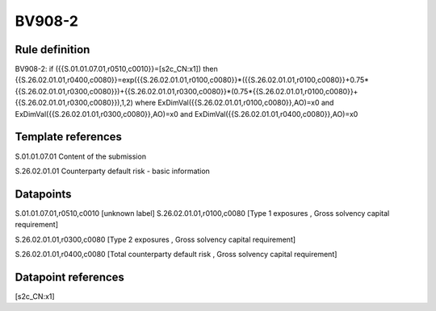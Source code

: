 =======
BV908-2
=======

Rule definition
---------------

BV908-2: if ({{S.01.01.07.01,r0510,c0010}}=[s2c_CN:x1]) then {{S.26.02.01.01,r0400,c0080}}=exp({{S.26.02.01.01,r0100,c0080}}*({{S.26.02.01.01,r0100,c0080}}+0.75*{{S.26.02.01.01,r0300,c0080}})+{{S.26.02.01.01,r0300,c0080}}*(0.75*{{S.26.02.01.01,r0100,c0080}}+{{S.26.02.01.01,r0300,c0080}}),1,2) where ExDimVal({{S.26.02.01.01,r0100,c0080}},AO)=x0 and ExDimVal({{S.26.02.01.01,r0300,c0080}},AO)=x0 and ExDimVal({{S.26.02.01.01,r0400,c0080}},AO)=x0


Template references
-------------------

S.01.01.07.01 Content of the submission

S.26.02.01.01 Counterparty default risk - basic information


Datapoints
----------

S.01.01.07.01,r0510,c0010 [unknown label]
S.26.02.01.01,r0100,c0080 [Type 1 exposures , Gross solvency capital requirement]

S.26.02.01.01,r0300,c0080 [Type 2 exposures , Gross solvency capital requirement]

S.26.02.01.01,r0400,c0080 [Total counterparty default risk , Gross solvency capital requirement]



Datapoint references
--------------------

[s2c_CN:x1]